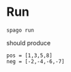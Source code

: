 * Run

#+begin_src shell
spago run
#+end_src

should produce

#+begin_example
pos = [1,3,5,8]
neg = [-2,-4,-6,-7]
#+end_example
